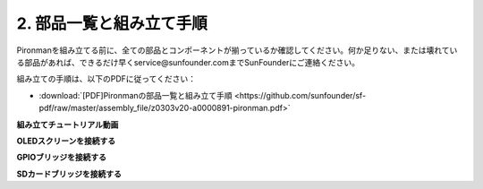 .. _assembly_instructions:

2. 部品一覧と組み立て手順
=============================================

Pironmanを組み立てる前に、全ての部品とコンポーネントが揃っているか確認してください。何か足りない、または壊れている部品があれば、できるだけ早くservice@sunfounder.comまでSunFounderにご連絡ください。

組み立ての手順は、以下のPDFに従ってください：

* :download:`[PDF]Pironmanの部品一覧と組み立て手順 <https://github.com/sunfounder/sf-pdf/raw/master/assembly_file/z0303v20-a0000891-pironman.pdf>`


**組み立てチュートリアル動画**

.. raw:: html

    <iframe width="560" height="315" src="https://www.youtube.com/embed/62V85UG-Ocg?si=gNi1rHaPS579Kq7C" title="YouTube video player" frameborder="0" allow="accelerometer; autoplay; clipboard-write; encrypted-media; gyroscope; picture-in-picture; web-share" allowfullscreen></iframe>

**OLEDスクリーンを接続する**

.. raw:: html

    <div style="text-align: center;">
        <video center loop autoplay muted style = "max-width:80%">
            <source src="_static/video/connect_oled.mp4"  type="video/mp4">
            Your browser does not support the video tag.
        </video>
    </div>

.. raw:: html
    
    <br/>

**GPIOブリッジを接続する**

.. raw:: html

    <div style="text-align: center;">
        <video center loop autoplay muted style = "max-width:80%">
            <source src="_static/video/connect_gpio_bridge.mp4"  type="video/mp4">
            Your browser does not support the video tag.
        </video>
    </div>

.. raw:: html
    
    <br/>

**SDカードブリッジを接続する**

.. raw:: html

    <div style="text-align: center;">
        <video center loop autoplay muted style = "max-width:80%">
            <source src="_static/video/connect_sd_card.mp4"  type="video/mp4">
            Your browser does not support the video tag.
        </video>
    </div>

.. raw:: html
    
    <br/>


